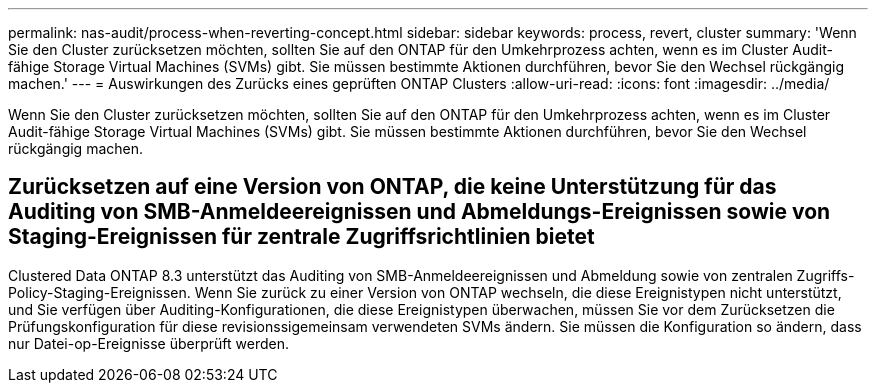---
permalink: nas-audit/process-when-reverting-concept.html 
sidebar: sidebar 
keywords: process, revert, cluster 
summary: 'Wenn Sie den Cluster zurücksetzen möchten, sollten Sie auf den ONTAP für den Umkehrprozess achten, wenn es im Cluster Audit-fähige Storage Virtual Machines (SVMs) gibt. Sie müssen bestimmte Aktionen durchführen, bevor Sie den Wechsel rückgängig machen.' 
---
= Auswirkungen des Zurücks eines geprüften ONTAP Clusters
:allow-uri-read: 
:icons: font
:imagesdir: ../media/


[role="lead"]
Wenn Sie den Cluster zurücksetzen möchten, sollten Sie auf den ONTAP für den Umkehrprozess achten, wenn es im Cluster Audit-fähige Storage Virtual Machines (SVMs) gibt. Sie müssen bestimmte Aktionen durchführen, bevor Sie den Wechsel rückgängig machen.



== Zurücksetzen auf eine Version von ONTAP, die keine Unterstützung für das Auditing von SMB-Anmeldeereignissen und Abmeldungs-Ereignissen sowie von Staging-Ereignissen für zentrale Zugriffsrichtlinien bietet

Clustered Data ONTAP 8.3 unterstützt das Auditing von SMB-Anmeldeereignissen und Abmeldung sowie von zentralen Zugriffs-Policy-Staging-Ereignissen. Wenn Sie zurück zu einer Version von ONTAP wechseln, die diese Ereignistypen nicht unterstützt, und Sie verfügen über Auditing-Konfigurationen, die diese Ereignistypen überwachen, müssen Sie vor dem Zurücksetzen die Prüfungskonfiguration für diese revisionssigemeinsam verwendeten SVMs ändern. Sie müssen die Konfiguration so ändern, dass nur Datei-op-Ereignisse überprüft werden.
